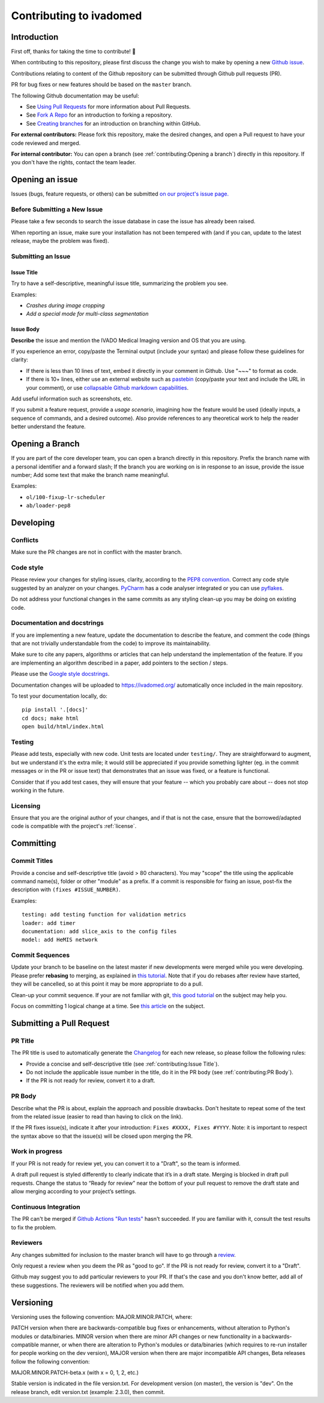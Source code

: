 Contributing to ivadomed
========================

Introduction
------------

First off, thanks for taking the time to contribute! 🎉

When contributing to this repository, please first discuss the change
you wish to make by opening a new `Github
issue <https://github.com/ivadomed/ivadomed/issues>`__.

Contributions relating to content of the Github repository can be
submitted through Github pull requests (PR).

PR for bug fixes or new features should be based on the ``master``
branch.

The following Github documentation may be useful:

-  See `Using Pull
   Requests <https://help.github.com/articles/using-pull-requests>`__
   for more information about Pull Requests.
-  See `Fork A Repo <http://help.github.com/forking/>`__ for an
   introduction to forking a repository.
-  See `Creating
   branches <https://help.github.com/articles/creating-and-deleting-branches-within-your-repository/>`__
   for an introduction on branching within GitHub.

**For external contributors:** Please fork this repository, make the
desired changes, and open a Pull request to have your code reviewed and
merged.

**For internal contributor:** You can open a
branch (see :ref:`contributing:Opening a branch`) directly in this repository. If you don't
have the rights, contact the team leader.

Opening an issue
----------------

Issues (bugs, feature requests, or others) can be submitted `on our
project's issue
page. <https://github.com/ivadomed/ivadomed/issues>`__

Before Submitting a New Issue
~~~~~~~~~~~~~~~~~~~~~~~~~~~~~

Please take a few seconds to search the issue database in case the issue
has already been raised.

When reporting an issue, make sure your installation has not been
tempered with (and if you can, update to the latest release, maybe the
problem was fixed).

Submitting an Issue
~~~~~~~~~~~~~~~~~~~

Issue Title
^^^^^^^^^^^

Try to have a self-descriptive, meaningful issue title, summarizing the
problem you see.

Examples:

-  *Crashes during image cropping*
-  *Add a special mode for multi-class segmentation*

Issue Body
^^^^^^^^^^

**Describe** the issue and mention the IVADO Medical Imaging version and
OS that you are using.

If you experience an error, copy/paste the Terminal output (include your
syntax) and please follow these guidelines for clarity:

-  If there is less than 10 lines of text, embed it directly in your
   comment in Github. Use "~~~" to format as code.
-  If there is 10+ lines, either use an external website such as
   `pastebin <https://pastebin.com/>`__ (copy/paste your text and
   include the URL in your comment), or use `collapsable Github markdown
   capabilities <https://gist.github.com/ericclemmons/b146fe5da72ca1f706b2ef72a20ac39d#using-details-in-github>`__.

Add useful information such as screenshots, etc.

If you submit a feature request, provide a *usage scenario*, imagining
how the feature would be used (ideally inputs, a sequence of commands,
and a desired outcome). Also provide references to any theoretical work
to help the reader better understand the feature.

Opening a Branch
----------------

If you are part of the core developer team, you can open a branch
directly in this repository. Prefix the branch name with a personal
identifier and a forward slash; If the branch you are working on is in
response to an issue, provide the issue number; Add some text that make
the branch name meaningful.

Examples:

-  ``ol/100-fixup-lr-scheduler``
-  ``ab/loader-pep8``

Developing
----------

Conflicts
~~~~~~~~~

Make sure the PR changes are not in conflict with the master branch.

Code style
~~~~~~~~~~

Please review your changes for styling issues, clarity, according to the
`PEP8 convention <https://www.python.org/dev/peps/pep-0008/>`__. Correct
any code style suggested by an analyzer on your changes.
`PyCharm <https://www.jetbrains.com/help/pycharm/2016.1/code-inspection.html>`__
has a code analyser integrated or you can use
`pyflakes <https://github.com/PyCQA/pyflakes>`__.

Do not address your functional changes in the same commits as any
styling clean-up you may be doing on existing code.

Documentation and docstrings
~~~~~~~~~~~~~~~~~~~~~~~~~~~~

If you are implementing a new feature, update the documentation to
describe the feature, and comment the code (things that are not
trivially understandable from the code) to improve its maintainability.

Make sure to cite any papers, algorithms or articles that can help
understand the implementation of the feature. If you are implementing an
algorithm described in a paper, add pointers to the section / steps.

Please use the `Google style
docstrings <https://sphinxcontrib-napoleon.readthedocs.io/en/latest/example_google.html>`__.

Documentation changes will be uploaded to https://ivadomed.org/
automatically once included in the main repository.

To test your documentation locally, do:

::

    pip install '.[docs]'
    cd docs; make html
    open build/html/index.html

Testing
~~~~~~~

Please add tests, especially with new code. Unit tests are located under
``testing/``. They are straightforward to augment, but we understand
it's the extra mile; it would still be appreciated if you provide
something lighter (eg. in the commit messages or in the PR or issue
text) that demonstrates that an issue was fixed, or a feature is
functional.

Consider that if you add test cases, they will ensure that your feature
-- which you probably care about -- does not stop working in the future.

Licensing
~~~~~~~~~

Ensure that you are the original author of your changes, and if that is
not the case, ensure that the borrowed/adapted code is compatible with
the project's
:ref:`license`.

Committing
----------

Commit Titles
~~~~~~~~~~~~~

Provide a concise and self-descriptive title (avoid > 80 characters).
You may "scope" the title using the applicable command name(s), folder
or other "module" as a prefix. If a commit is responsible for fixing an
issue, post-fix the description with ``(fixes #ISSUE_NUMBER)``.

Examples:

::

    testing: add testing function for validation metrics
    loader: add timer
    documentation: add slice_axis to the config files
    model: add HeMIS network

Commit Sequences
~~~~~~~~~~~~~~~~

Update your branch to be baseline on the latest master if new
developments were merged while you were developing. Please prefer
**rebasing** to merging, as explained in `this
tutorial <https://coderwall.com/p/7aymfa/please-oh-please-use-git-pull-rebase>`__.
Note that if you do rebases after review have started, they will be
cancelled, so at this point it may be more appropriate to do a pull.

Clean-up your commit sequence. If your are not familiar with git, `this
good
tutorial <https://www.atlassian.com/git/tutorials/rewriting-history>`__
on the subject may help you.

Focus on committing 1 logical change at a time. See `this
article <https://github.com/erlang/otp/wiki/writing-good-commit-messages>`__
on the subject.

Submitting a Pull Request
-------------------------

PR Title
~~~~~~~~

The PR title is used to automatically generate the
`Changelog <https://github.com/ivadomed/ivadomed/blob/master/CHANGES.md>`__
for each new release, so please follow the following rules:

-  Provide a concise and self-descriptive title (see :ref:`contributing:Issue Title`).
-  Do not include the applicable issue number in the title, do it in the PR body (see :ref:`contributing:PR Body`).
-  If the PR is not ready for review, convert it to a draft.

PR Body
~~~~~~~

Describe what the PR is about, explain the approach and possible
drawbacks. Don't hesitate to repeat some of the text from the related
issue (easier to read than having to click on the link).

If the PR fixes issue(s), indicate it after your introduction:
``Fixes #XXXX, Fixes #YYYY``. Note: it is important to respect the
syntax above so that the issue(s) will be closed upon merging the PR.

Work in progress
~~~~~~~~~~~~~~~~

If your PR is not ready for review yet, you can convert it to a "Draft", so the team is informed.

A draft pull request is styled differently to clearly indicate that it’s in a draft state.
Merging is blocked in draft pull requests. Change the status to “Ready for review” near the
bottom of your pull request to remove the draft state and allow merging according to your
project’s settings.

Continuous Integration
~~~~~~~~~~~~~~~~~~~~~~

The PR can't be merged if `Github Actions "Run
tests" <https://github.com/ivadomed/ivadomed/actions>`__
hasn't succeeded. If you are familiar with it, consult the test results
to fix the problem.

Reviewers
~~~~~~~~~

Any changes submitted for inclusion to the master branch will have to go
through a
`review <https://help.github.com/articles/about-pull-request-reviews/>`__.

Only request a review when you deem the PR as "good to go". If the PR is
not ready for review, convert it to a "Draft".

Github may suggest you to add particular reviewers to your PR. If that's
the case and you don't know better, add all of these suggestions. The
reviewers will be notified when you add them.

Versioning
----------

Versioning uses the following convention: MAJOR.MINOR.PATCH, where:

PATCH version when there are backwards-compatible bug fixes or
enhancements, without alteration to Python's modules or data/binaries.
MINOR version when there are minor API changes or new functionality in a
backwards-compatible manner, or when there are alteration to Python's
modules or data/binaries (which requires to re-run installer for people
working on the dev version), MAJOR version when there are major
incompatible API changes, Beta releases follow the following convention:

MAJOR.MINOR.PATCH-beta.x (with x = 0, 1, 2, etc.)

Stable version is indicated in the file version.txt. For development 
version (on master), the version is "dev". On the release branch, edit 
version.txt (example: 2.3.0), then commit.
